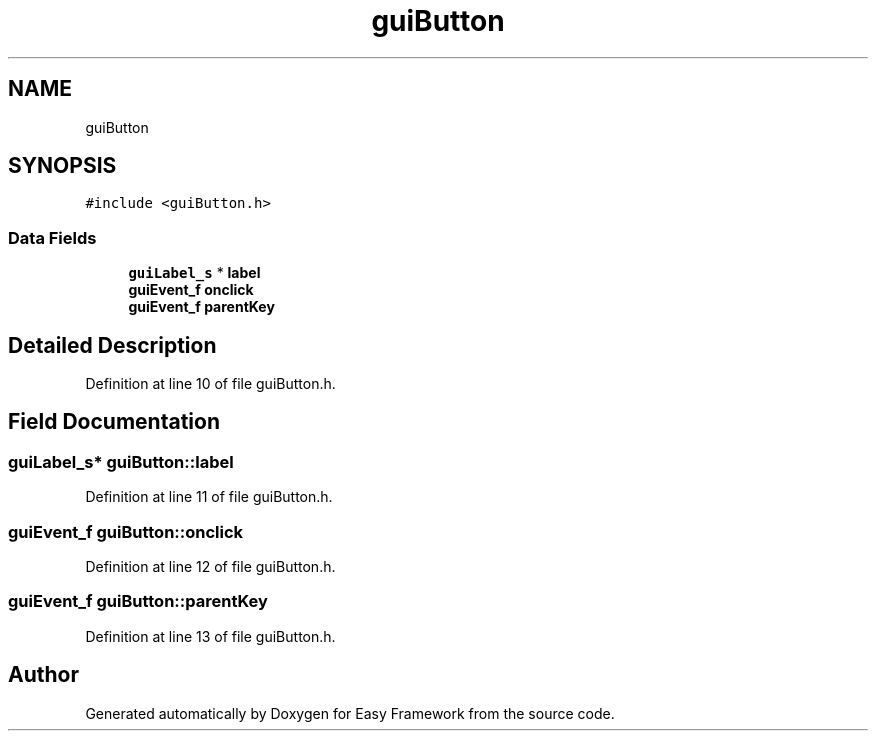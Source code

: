 .TH "guiButton" 3 "Thu Apr 23 2020" "Version 0.4.5" "Easy Framework" \" -*- nroff -*-
.ad l
.nh
.SH NAME
guiButton
.SH SYNOPSIS
.br
.PP
.PP
\fC#include <guiButton\&.h>\fP
.SS "Data Fields"

.in +1c
.ti -1c
.RI "\fBguiLabel_s\fP * \fBlabel\fP"
.br
.ti -1c
.RI "\fBguiEvent_f\fP \fBonclick\fP"
.br
.ti -1c
.RI "\fBguiEvent_f\fP \fBparentKey\fP"
.br
.in -1c
.SH "Detailed Description"
.PP 
Definition at line 10 of file guiButton\&.h\&.
.SH "Field Documentation"
.PP 
.SS "\fBguiLabel_s\fP* guiButton::label"

.PP
Definition at line 11 of file guiButton\&.h\&.
.SS "\fBguiEvent_f\fP guiButton::onclick"

.PP
Definition at line 12 of file guiButton\&.h\&.
.SS "\fBguiEvent_f\fP guiButton::parentKey"

.PP
Definition at line 13 of file guiButton\&.h\&.

.SH "Author"
.PP 
Generated automatically by Doxygen for Easy Framework from the source code\&.
